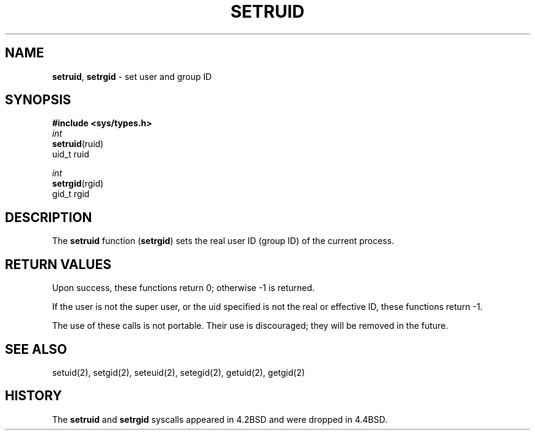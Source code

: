 .\" Copyright (c) 1983, 1991, 1993
.\"	The Regents of the University of California.  All rights reserved.
.\"
.\" Redistribution and use in source and binary forms, with or without
.\" modification, are permitted provided that the following conditions
.\" are met:
.\" 1. Redistributions of source code must retain the above copyright
.\"    notice, this list of conditions and the following disclaimer.
.\" 2. Redistributions in binary form must reproduce the above copyright
.\"    notice, this list of conditions and the following disclaimer in the
.\"    documentation and/or other materials provided with the distribution.
.\" 3. All advertising materials mentioning features or use of this software
.\"    must display the following acknowledgement:
.\"	This product includes software developed by the University of
.\"	California, Berkeley and its contributors.
.\" 4. Neither the name of the University nor the names of its contributors
.\"    may be used to endorse or promote products derived from this software
.\"    without specific prior written permission.
.\"
.\" THIS SOFTWARE IS PROVIDED BY THE REGENTS AND CONTRIBUTORS ``AS IS'' AND
.\" ANY EXPRESS OR IMPLIED WARRANTIES, INCLUDING, BUT NOT LIMITED TO, THE
.\" IMPLIED WARRANTIES OF MERCHANTABILITY AND FITNESS FOR A PARTICULAR PURPOSE
.\" ARE DISCLAIMED.  IN NO EVENT SHALL THE REGENTS OR CONTRIBUTORS BE LIABLE
.\" FOR ANY DIRECT, INDIRECT, INCIDENTAL, SPECIAL, EXEMPLARY, OR CONSEQUENTIAL
.\" DAMAGES (INCLUDING, BUT NOT LIMITED TO, PROCUREMENT OF SUBSTITUTE GOODS
.\" OR SERVICES; LOSS OF USE, DATA, OR PROFITS; OR BUSINESS INTERRUPTION)
.\" HOWEVER CAUSED AND ON ANY THEORY OF LIABILITY, WHETHER IN CONTRACT, STRICT
.\" LIABILITY, OR TORT (INCLUDING NEGLIGENCE OR OTHERWISE) ARISING IN ANY WAY
.\" OUT OF THE USE OF THIS SOFTWARE, EVEN IF ADVISED OF THE POSSIBILITY OF
.\" SUCH DAMAGE.
.\"
.\"     @(#)setruid.3	8.1.1 (2.11BSD) 1997/12/3
.\"
.TH SETRUID 3 "December 3, 1997"
.UC 4
.SH NAME
\fBsetruid\fP, \fBsetrgid\fP \- set user and group ID
.SH SYNOPSIS
.B #include <sys/types.h>
.nf
\fIint\fP
\fBsetruid\fP(ruid)
\ \ \ \ uid_t ruid
.sp
\fIint\fP
\fBsetrgid\fP(rgid)
\ \ \ \ gid_t rgid
.fi
.SH DESCRIPTION
The
.B setruid
function
(\fBsetrgid\fP)
sets the real user ID (group ID) of the
current process.
.SH RETURN VALUES
Upon success, these functions return 0;
otherwise \-1 is returned.
.PP
If the user is not the super user, or the uid
specified is not the real or effective ID, these
functions return \-1.
.PP
The use of these calls is not portable.
Their use is discouraged; they will be removed in the future.
.SH SEE ALSO
setuid(2), setgid(2), seteuid(2), setegid(2), getuid(2), getgid(2)
.SH HISTORY
The
.B setruid
and
.B setrgid
syscalls appeared in 4.2BSD
and were dropped in
4.4BSD.

